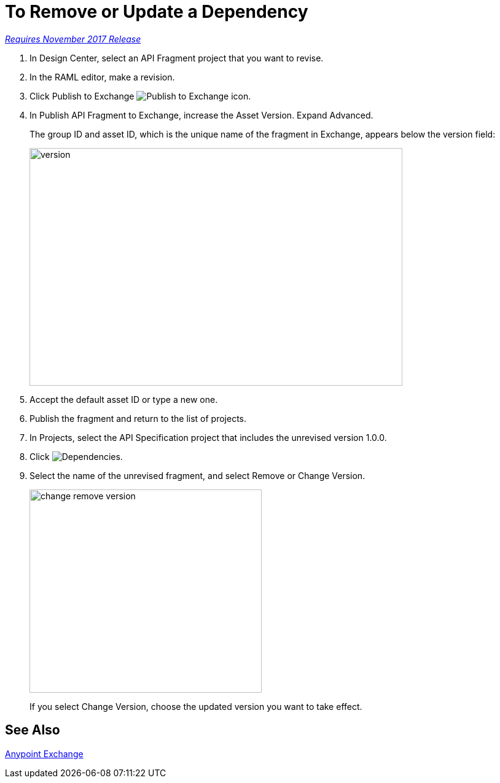 = To Remove or Update a Dependency 

link:/getting-started/api-lifecycle-overview#which-version[_Requires November 2017 Release_]

. In Design Center, select an API Fragment project that you want to revise.
. In the RAML editor, make a revision.
. Click Publish to Exchange image:publish-exchange.png[Publish to Exchange icon].
. In Publish API Fragment to Exchange, increase the Asset Version. Expand Advanced.
+
The group ID and asset ID, which is the unique name of the fragment in Exchange, appears below the version field:
+
image::advanced-publish-options.png[version,height=387,width=607]
+
. Accept the default asset ID or type a new one.
. Publish the fragment and return to the list of projects.
. In Projects, select the API Specification project that includes the unrevised version 1.0.0.
. Click image:dependencies-icon.png[Dependencies].
. Select the name of the unrevised fragment, and select Remove or Change Version. 
+
image::change-version.png[change remove version,height=331,width=378]
+
If you select Change Version, choose the updated version you want to take effect.

== See Also

link:/anypoint-exchange/[Anypoint Exchange]



